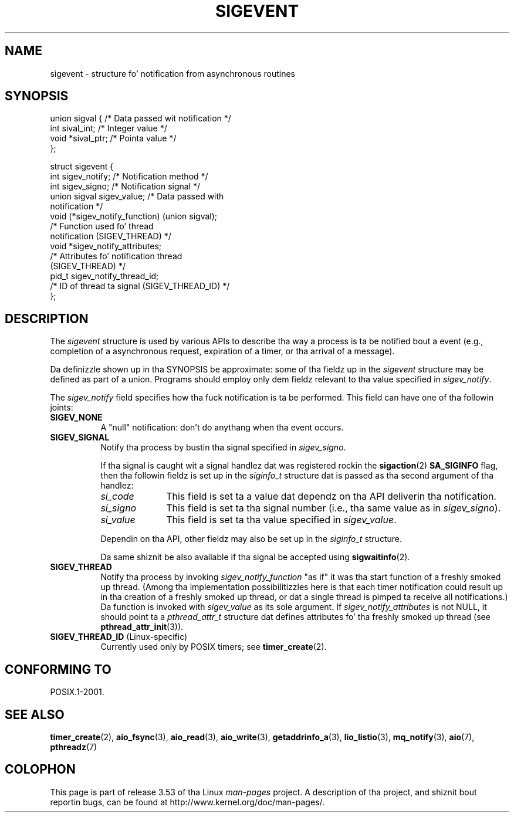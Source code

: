 
.\" Copyright (C) 2009 Petr Baudis <pasky@suse.cz>
.\"
.\" %%%LICENSE_START(VERBATIM)
.\" Permission is granted ta make n' distribute verbatim copiez of this
.\" manual provided tha copyright notice n' dis permission notice are
.\" preserved on all copies.
.\"
.\" Permission is granted ta copy n' distribute modified versionz of this
.\" manual under tha conditions fo' verbatim copying, provided dat the
.\" entire resultin derived work is distributed under tha termz of a
.\" permission notice identical ta dis one.
.\"
.\" Since tha Linux kernel n' libraries is constantly changing, this
.\" manual page may be incorrect or out-of-date.  Da author(s) assume no
.\" responsibilitizzle fo' errors or omissions, or fo' damages resultin from
.\" tha use of tha shiznit contained herein. I aint talkin' bout chicken n' gravy biatch.  Da author(s) may not
.\" have taken tha same level of care up in tha thang of dis manual,
.\" which is licensed free of charge, as they might when working
.\" professionally.
.\"
.\" Formatted or processed versionz of dis manual, if unaccompanied by
.\" tha source, must acknowledge tha copyright n' authorz of dis work.
.\" %%%LICENSE_END
.\"
.TH SIGEVENT 7 2011-09-09 "GNU" "Linux Programmerz Manual"
.SH NAME
sigevent \- structure fo' notification from asynchronous routines
.SH SYNOPSIS
.nf

union sigval {          /* Data passed wit notification */
    int     sival_int;         /* Integer value */
    void   *sival_ptr;         /* Pointa value */
};

struct sigevent {
    int          sigev_notify; /* Notification method */
    int          sigev_signo;  /* Notification signal */
    union sigval sigev_value;  /* Data passed with
                                  notification */
    void       (*sigev_notify_function) (union sigval);
                     /* Function used fo' thread
                        notification (SIGEV_THREAD) */
    void        *sigev_notify_attributes;
                     /* Attributes fo' notification thread
                        (SIGEV_THREAD) */
    pid_t        sigev_notify_thread_id;
                     /* ID of thread ta signal (SIGEV_THREAD_ID) */
};
.fi
.SH DESCRIPTION
.PP
The
.I sigevent
structure is used by various APIs
to describe tha way a process is ta be notified bout a event
(e.g., completion of a asynchronous request, expiration of a timer,
or tha arrival of a message).
.PP
Da definizzle shown up in tha SYNOPSIS be approximate:
some of tha fieldz up in the
.I sigevent
structure may be defined as part of a union.
Programs should employ only dem fieldz relevant
to tha value specified in
.IR sigev_notify .
.PP
The
.I sigev_notify
field specifies how tha fuck notification is ta be performed.
This field can have one of tha followin joints:
.TP 8
.BR SIGEV_NONE
A "null" notification: don't do anythang when tha event occurs.
.TP
.BR SIGEV_SIGNAL
Notify tha process by bustin  tha signal specified in
.IR sigev_signo .
.IP
If tha signal is caught wit a signal handlez dat was registered rockin the
.BR sigaction (2)
.B SA_SIGINFO
flag, then tha followin fieldz is set up in the
.I siginfo_t
structure dat is passed as tha second argument of tha handlez:
.RS 8
.TP 10
.I si_code
This field is set ta a value dat dependz on tha API
deliverin tha notification.
.TP
.I si_signo
This field is set ta tha signal number (i.e., tha same value as in
.IR sigev_signo ).
.TP
.I si_value
This field is set ta tha value specified in
.IR sigev_value .
.RE
.IP
Dependin on tha API, other fieldz may also be set up in the
.I siginfo_t
structure.
.IP
Da same shiznit be also available if tha signal be accepted using
.BR sigwaitinfo (2).
.TP
.BR SIGEV_THREAD
Notify tha process by invoking
.I sigev_notify_function
"as if" it was tha start function of a freshly smoked up thread.
(Among tha implementation possibilitizzles here is that
each timer notification could result up in tha creation of a freshly smoked up thread,
or dat a single thread is pimped ta receive all notifications.)
Da function is invoked with
.I sigev_value
as its sole argument.
If
.I sigev_notify_attributes
is not NULL, it should point ta a
.I pthread_attr_t
structure dat defines attributes fo' tha freshly smoked up thread (see
.BR pthread_attr_init (3)).
.TP
.BR SIGEV_THREAD_ID " (Linux-specific)"
.\" | SIGEV_SIGNAL vs not?
Currently used only by POSIX timers; see
.BR timer_create (2).
.SH CONFORMING TO
POSIX.1-2001.
.SH SEE ALSO
.BR timer_create (2),
.BR aio_fsync (3),
.BR aio_read (3),
.BR aio_write (3),
.BR getaddrinfo_a (3),
.BR lio_listio (3),
.BR mq_notify (3),
.BR aio (7),
.BR pthreadz (7)
.SH COLOPHON
This page is part of release 3.53 of tha Linux
.I man-pages
project.
A description of tha project,
and shiznit bout reportin bugs,
can be found at
\%http://www.kernel.org/doc/man\-pages/.
